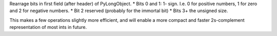 Rearrage bits in first field (after header) of PyLongObject. * Bits 0 and 1:
1- sign. I.e. 0 for positive numbers, 1 for zero and 2 for negative numbers.
* Bit 2 reserved (probably for the immortal bit) * Bits 3+ the unsigned
size.

This makes a few operations slightly more efficient, and will enable a more
compact and faster 2s-complement representation of most ints in future.
